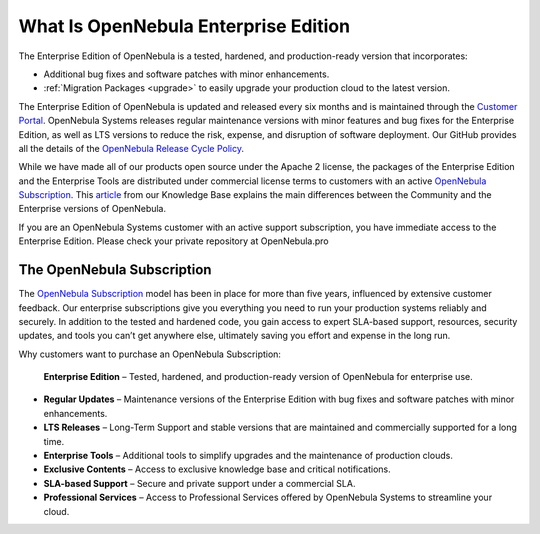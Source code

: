 .. _enterprise_edition_what_is:

=====================================
What Is OpenNebula Enterprise Edition
=====================================

The Enterprise Edition of OpenNebula is a tested, hardened, and production-ready version that incorporates:

* Additional bug fixes and software patches with minor enhancements.
* :ref:`Migration Packages <upgrade>` to easily upgrade your production cloud to the latest version.

The Enterprise Edition of OpenNebula is updated and released every six months and is maintained through the `Customer Portal <https://opennebula.pro>`__. OpenNebula Systems releases regular maintenance versions with minor features and bug fixes for the Enterprise Edition, as well as LTS versions to reduce the risk, expense, and disruption of software deployment. Our GitHub provides all the details of the `OpenNebula Release Cycle Policy <https://github.com/OpenNebula/one/wiki/Release-Policy>`__.

While we have made all of our products open source under the Apache 2 license, the packages of the Enterprise Edition and the Enterprise Tools are distributed under commercial license terms to customers with an active `OpenNebula Subscription <https://opennebula.io/subscriptions>`__. This `article <https://support.opennebula.pro/hc/en-us/articles/360043961492-OpenNebula-Subscription-FAQ>`__ from our Knowledge Base explains the main differences between the Community and the Enterprise versions of OpenNebula.

If you are an OpenNebula Systems customer with an active support subscription, you have immediate access to the Enterprise Edition. Please check your private repository at OpenNebula.pro

The OpenNebula Subscription
==================================

The `OpenNebula Subscription <https://opennebula.io/subscriptions>`__ model has been in place for more than five years, influenced by extensive customer feedback. Our enterprise subscriptions give you everything you need to run your production systems reliably and securely. In addition to the tested and hardened code, you gain access to expert SLA-based support, resources, security updates, and tools you can’t get anywhere else, ultimately saving you effort and expense in the long run.

Why customers want to purchase an OpenNebula Subscription:

 **Enterprise Edition** – Tested, hardened, and production-ready version of OpenNebula for enterprise use.
* **Regular Updates** – Maintenance versions of the Enterprise Edition with bug fixes and software patches with minor enhancements.
* **LTS Releases** – Long-Term Support and stable versions that are maintained and commercially supported for a long time.
* **Enterprise Tools** – Additional tools to simplify upgrades and the maintenance of production clouds.
* **Exclusive Contents** – Access to exclusive knowledge base and critical notifications.
* **SLA-based Support** – Secure and private support under a commercial SLA.
* **Professional Services** – Access to Professional Services offered by OpenNebula Systems to streamline your cloud.
